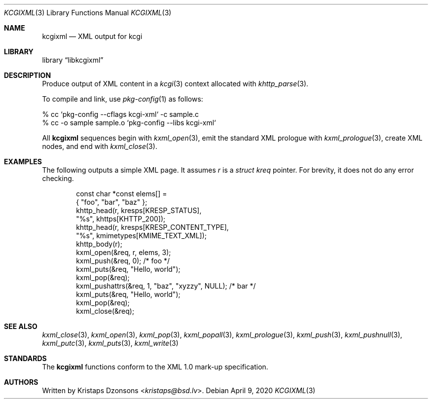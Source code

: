 .\"	$Id: kcgixml.3,v 1.18 2020/04/09 11:03:24 kristaps Exp $
.\"
.\" Copyright (c) 2014, 2017, 2020 Kristaps Dzonsons <kristaps@bsd.lv>
.\"
.\" Permission to use, copy, modify, and distribute this software for any
.\" purpose with or without fee is hereby granted, provided that the above
.\" copyright notice and this permission notice appear in all copies.
.\"
.\" THE SOFTWARE IS PROVIDED "AS IS" AND THE AUTHOR DISCLAIMS ALL WARRANTIES
.\" WITH REGARD TO THIS SOFTWARE INCLUDING ALL IMPLIED WARRANTIES OF
.\" MERCHANTABILITY AND FITNESS. IN NO EVENT SHALL THE AUTHOR BE LIABLE FOR
.\" ANY SPECIAL, DIRECT, INDIRECT, OR CONSEQUENTIAL DAMAGES OR ANY DAMAGES
.\" WHATSOEVER RESULTING FROM LOSS OF USE, DATA OR PROFITS, WHETHER IN AN
.\" ACTION OF CONTRACT, NEGLIGENCE OR OTHER TORTIOUS ACTION, ARISING OUT OF
.\" OR IN CONNECTION WITH THE USE OR PERFORMANCE OF THIS SOFTWARE.
.\"
.Dd $Mdocdate: April 9 2020 $
.Dt KCGIXML 3
.Os
.Sh NAME
.Nm kcgixml
.Nd XML output for kcgi
.Sh LIBRARY
.Lb libkcgixml
.Sh DESCRIPTION
Produce output of XML content in a
.Xr kcgi 3
context allocated with
.Xr khttp_parse 3 .
.Pp
To compile and link, use
.Xr pkg-config 1
as follows:
.Bd -literal
% cc `pkg-config --cflags kcgi-xml` -c sample.c
% cc -o sample sample.o `pkg-config --libs kcgi-xml`
.Ed
.Pp
All
.Nm kcgixml
sequences begin with
.Xr kxml_open 3 ,
emit the standard XML prologue with
.Xr kxml_prologue 3 ,
create XML nodes, and end with
.Xr kxml_close 3 .
.Sh EXAMPLES
The following outputs a simple XML page.
It assumes
.Va r
is a
.Vt struct kreq
pointer.
For brevity, it does not do any error checking.
.Bd -literal -offset indent
const char *const elems[] =
  { "foo", "bar", "baz" };
khttp_head(r, kresps[KRESP_STATUS],
  "%s", khttps[KHTTP_200]);
khttp_head(r, kresps[KRESP_CONTENT_TYPE],
  "%s", kmimetypes[KMIME_TEXT_XML]);
khttp_body(r);
kxml_open(&req, r, elems, 3);
kxml_push(&req, 0); /* foo */
kxml_puts(&req, "Hello, world");
kxml_pop(&req);
kxml_pushattrs(&req, 1, "baz", "xyzzy", NULL); /* bar */
kxml_puts(&req, "Hello, world");
kxml_pop(&req);
kxml_close(&req);
.Ed
.Sh SEE ALSO
.Xr kxml_close 3 ,
.Xr kxml_open 3 ,
.Xr kxml_pop 3 ,
.Xr kxml_popall 3 ,
.Xr kxml_prologue 3 ,
.Xr kxml_push 3 ,
.Xr kxml_pushnull 3 ,
.Xr kxml_putc 3 ,
.Xr kxml_puts 3 ,
.Xr kxml_write 3
.Sh STANDARDS
The
.Nm kcgixml
functions conform to the XML 1.0 mark-up specification.
.Sh AUTHORS
Written by
.An Kristaps Dzonsons Aq Mt kristaps@bsd.lv .

